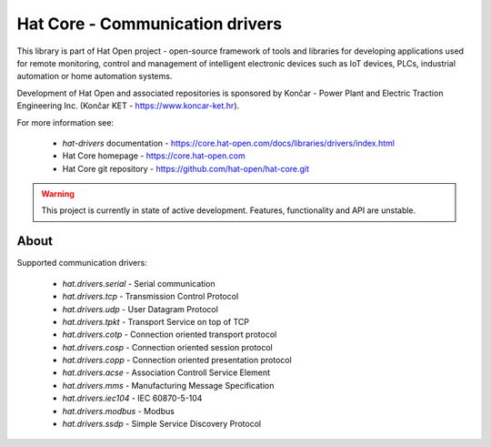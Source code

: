 Hat Core - Communication drivers
================================

This library is part of Hat Open project - open-source framework of tools and
libraries for developing applications used for remote monitoring, control and
management of intelligent electronic devices such as IoT devices, PLCs,
industrial automation or home automation systems.

Development of Hat Open and associated repositories is sponsored by
Končar - Power Plant and Electric Traction Engineering Inc.
(Končar KET - `<https://www.koncar-ket.hr>`_).

For more information see:

    * `hat-drivers` documentation - `<https://core.hat-open.com/docs/libraries/drivers/index.html>`_
    * Hat Core homepage - `<https://core.hat-open.com>`_
    * Hat Core git repository - `<https://github.com/hat-open/hat-core.git>`_

.. warning::

    This project is currently in state of active development. Features,
    functionality and API are unstable.


About
-----

Supported communication drivers:

    * `hat.drivers.serial` - Serial communication
    * `hat.drivers.tcp` - Transmission Control Protocol
    * `hat.drivers.udp` - User Datagram Protocol
    * `hat.drivers.tpkt` - Transport Service on top of TCP
    * `hat.drivers.cotp` - Connection oriented transport protocol
    * `hat.drivers.cosp` - Connection oriented session protocol
    * `hat.drivers.copp` - Connection oriented presentation protocol
    * `hat.drivers.acse` - Association Controll Service Element
    * `hat.drivers.mms` - Manufacturing Message Specification
    * `hat.drivers.iec104` - IEC 60870-5-104
    * `hat.drivers.modbus` - Modbus
    * `hat.drivers.ssdp` - Simple Service Discovery Protocol
